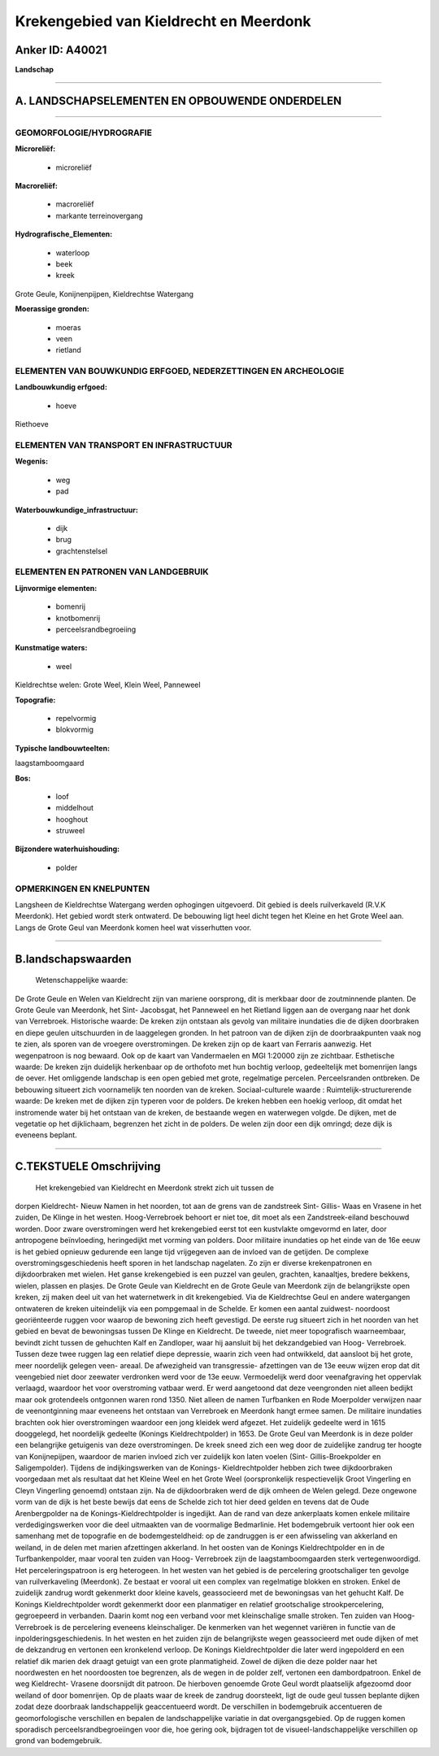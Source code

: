 Krekengebied van Kieldrecht en Meerdonk
=======================================

Anker ID: A40021
----------------

**Landschap**

--------------

A. LANDSCHAPSELEMENTEN EN OPBOUWENDE ONDERDELEN
-----------------------------------------------

--------------

GEOMORFOLOGIE/HYDROGRAFIE
~~~~~~~~~~~~~~~~~~~~~~~~~

**Microreliëf:**

 * microreliëf

 
**Macroreliëf:**

 * macroreliëf
 * markante terreinovergang

**Hydrografische\_Elementen:**

 * waterloop
 * beek
 * kreek

 
Grote Geule, Konijnenpijpen, Kieldrechtse Watergang

**Moerassige gronden:**

 * moeras
 * veen
 * rietland

 

ELEMENTEN VAN BOUWKUNDIG ERFGOED, NEDERZETTINGEN EN ARCHEOLOGIE
~~~~~~~~~~~~~~~~~~~~~~~~~~~~~~~~~~~~~~~~~~~~~~~~~~~~~~~~~~~~~~~

**Landbouwkundig erfgoed:**

 * hoeve

 
Riethoeve

ELEMENTEN VAN TRANSPORT EN INFRASTRUCTUUR
~~~~~~~~~~~~~~~~~~~~~~~~~~~~~~~~~~~~~~~~~

**Wegenis:**

 * weg
 * pad

 
**Waterbouwkundige\_infrastructuur:**

 * dijk
 * brug
 * grachtenstelsel

 

ELEMENTEN EN PATRONEN VAN LANDGEBRUIK
~~~~~~~~~~~~~~~~~~~~~~~~~~~~~~~~~~~~~

**Lijnvormige elementen:**

 * bomenrij
 * knotbomenrij
 * perceelsrandbegroeiing

**Kunstmatige waters:**

 * weel

 
Kieldrechtse welen: Grote Weel, Klein Weel, Panneweel

**Topografie:**

 * repelvormig
 * blokvormig

 
**Typische landbouwteelten:**

 
laagstamboomgaard

**Bos:**

 * loof
 * middelhout
 * hooghout
 * struweel

 
**Bijzondere waterhuishouding:**

 * polder

 

OPMERKINGEN EN KNELPUNTEN
~~~~~~~~~~~~~~~~~~~~~~~~~

Langsheen de Kieldrechtse Watergang werden ophogingen uitgevoerd. Dit
gebied is deels ruilverkaveld (R.V.K Meerdonk). Het gebied wordt sterk
ontwaterd. De bebouwing ligt heel dicht tegen het Kleine en het Grote
Weel aan. Langs de Grote Geul van Meerdonk komen heel wat visserhutten
voor.

--------------

B.landschapswaarden
-------------------

 Wetenschappelijke waarde:
De Grote Geule en Welen van Kieldrecht zijn van mariene oorsprong,
dit is merkbaar door de zoutminnende planten. De Grote Geule van
Meerdonk, het Sint- Jacobsgat, het Panneweel en het Rietland liggen aan
de overgang naar het donk van Verrebroek.
Historische waarde:
De kreken zijn ontstaan als gevolg van militaire inundaties die de
dijken doorbraken en diepe geulen uitschuurden in de laaggelegen
gronden. In het patroon van de dijken zijn de doorbraakpunten vaak nog
te zien, als sporen van de vroegere overstromingen. De kreken zijn op de
kaart van Ferraris aanwezig. Het wegenpatroon is nog bewaard. Ook op de
kaart van Vandermaelen en MGI 1:20000 zijn ze zichtbaar.
Esthetische waarde: De kreken zijn duidelijk herkenbaar op de
orthofoto met hun bochtig verloop, gedeeltelijk met bomenrijen langs de
oever. Het omliggende landschap is een open gebied met grote,
regelmatige percelen. Perceelsranden ontbreken. De bebouwing situeert
zich voornamelijk ten noorden van de kreken.
Sociaal-culturele waarde :
Ruimtelijk-structurerende waarde:
De kreken met de dijken zijn typeren voor de polders. De kreken
hebben een hoekig verloop, dit omdat het instromende water bij het
ontstaan van de kreken, de bestaande wegen en waterwegen volgde. De
dijken, met de vegetatie op het dijklichaam, begrenzen het zicht in de
polders. De welen zijn door een dijk omringd; deze dijk is eveneens
beplant.

--------------

C.TEKSTUELE Omschrijving
------------------------

 Het krekengebied van Kieldrecht en Meerdonk strekt zich uit tussen de
dorpen Kieldrecht- Nieuw Namen in het noorden, tot aan de grens van de
zandstreek Sint- Gillis- Waas en Vrasene in het zuiden, De Klinge in het
westen. Hoog-Verrebroek behoort er niet toe, dit moet als een
Zandstreek-eiland beschouwd worden. Door zware overstromingen werd het
krekengebied eerst tot een kustvlakte omgevormd en later, door
antropogene beïnvloeding, heringedijkt met vorming van polders. Door
militaire inundaties op het einde van de 16e eeuw is het gebied opnieuw
gedurende een lange tijd vrijgegeven aan de invloed van de getijden. De
complexe overstromingsgeschiedenis heeft sporen in het landschap
nagelaten. Zo zijn er diverse krekenpatronen en dijkdoorbraken met
wielen. Het ganse krekengebied is een puzzel van geulen, grachten,
kanaaltjes, bredere bekkens, wielen, plassen en plasjes. De Grote Geule
van Kieldrecht en de Grote Geule van Meerdonk zijn de belangrijkste open
kreken, zij maken deel uit van het waternetwerk in dit krekengebied. Via
de Kieldrechtse Geul en andere watergangen ontwateren de kreken
uiteindelijk via een pompgemaal in de Schelde. Er komen een aantal
zuidwest- noordoost georiënteerde ruggen voor waarop de bewoning zich
heeft gevestigd. De eerste rug situeert zich in het noorden van het
gebied en bevat de bewoningsas tussen De Klinge en Kieldrecht. De
tweede, niet meer topografisch waarneembaar, bevindt zicht tussen de
gehuchten Kalf en Zandloper, waar hij aansluit bij het dekzandgebied van
Hoog- Verrebroek. Tussen deze twee ruggen lag een relatief diepe
depressie, waarin zich veen had ontwikkeld, dat aansloot bij het grote,
meer noordelijk gelegen veen- areaal. De afwezigheid van transgressie-
afzettingen van de 13e eeuw wijzen erop dat dit veengebied niet door
zeewater verdronken werd voor de 13e eeuw. Vermoedelijk werd door
veenafgraving het oppervlak verlaagd, waardoor het voor overstroming
vatbaar werd. Er werd aangetoond dat deze veengronden niet alleen
bedijkt maar ook grotendeels ontgonnen waren rond 1350. Niet alleen de
namen Turfbanken en Rode Moerpolder verwijzen naar de veenontginning
maar eveneens het ontstaan van Verrebroek en Meerdonk hangt ermee samen.
De militaire inundaties brachten ook hier overstromingen waardoor een
jong kleidek werd afgezet. Het zuidelijk gedeelte werd in 1615
dooggelegd, het noordelijk gedeelte (Konings Kieldrechtpolder) in 1653.
De Grote Geul van Meerdonk is in deze polder een belangrijke getuigenis
van deze overstromingen. De kreek sneed zich een weg door de zuidelijke
zandrug ter hoogte van Konijnepijpen, waardoor de marien invloed zich
ver zuidelijk kon laten voelen (Sint- Gillis-Broekpolder en
Saligempolder). Tijdens de indijkingswerken van de Konings-
Kieldrechtpolder hebben zich twee dijkdoorbraken voorgedaan met als
resultaat dat het Kleine Weel en het Grote Weel (oorspronkelijk
respectievelijk Groot Vingerling en Cleyn Vingerling genoemd) ontstaan
zijn. Na de dijkdoorbraken werd de dijk omheen de Welen gelegd. Deze
ongewone vorm van de dijk is het beste bewijs dat eens de Schelde zich
tot hier deed gelden en tevens dat de Oude Arenbergpolder na de
Konings-Kieldrechtpolder is ingedijkt. Aan de rand van deze ankerplaats
komen enkele militaire verdedigingswerken voor die deel uitmaakten van
de voormalige Bedmarlinie. Het bodemgebruik vertoont hier ook een
samenhang met de topografie en de bodemgesteldheid: op de zandruggen is
er een afwisseling van akkerland en weiland, in de delen met marien
afzettingen akkerland. In het oosten van de Konings Kieldrechtpolder en
in de Turfbankenpolder, maar vooral ten zuiden van Hoog- Verrebroek zijn
de laagstamboomgaarden sterk vertegenwoordigd. Het perceleringspatroon
is erg heterogeen. In het westen van het gebied is de percelering
grootschaliger ten gevolge van ruilverkaveling (Meerdonk). Ze bestaat er
vooral uit een complex van regelmatige blokken en stroken. Enkel de
zuidelijk zandrug wordt gekenmerkt door kleine kavels, geassocieerd met
de bewoningsas van het gehucht Kalf. De Konings Kieldrechtpolder wordt
gekenmerkt door een planmatiger en relatief grootschalige
strookpercelering, gegroepeerd in verbanden. Daarin komt nog een verband
voor met kleinschalige smalle stroken. Ten zuiden van Hoog- Verrebroek
is de percelering eveneens kleinschaliger. De kenmerken van het wegennet
variëren in functie van de inpolderingsgeschiedenis. In het westen en
het zuiden zijn de belangrijkste wegen geassocieerd met oude dijken of
met de dekzandrug en vertonen een kronkelend verloop. De Konings
Kieldrechtpolder die later werd ingepolderd en een relatief dik marien
dek draagt getuigt van een grote planmatigheid. Zowel de dijken die deze
polder naar het noordwesten en het noordoosten toe begrenzen, als de
wegen in de polder zelf, vertonen een dambordpatroon. Enkel de weg
Kieldrecht- Vrasene doorsnijdt dit patroon. De hierboven genoemde Grote
Geul wordt plaatselijk afgezoomd door weiland of door bomenrijen. Op de
plaats waar de kreek de zandrug doorsteekt, ligt de oude geul tussen
beplante dijken zodat deze doorbraak landschappelijk geaccentueerd
wordt. De verschillen in bodemgebruik accentueren de geomorfologische
verschillen en bepalen de landschappelijke variatie in dat
overgangsgebied. Op de ruggen komen sporadisch perceelsrandbegroeiingen
voor die, hoe gering ook, bijdragen tot de visueel-landschappelijke
verschillen op grond van bodemgebruik.
